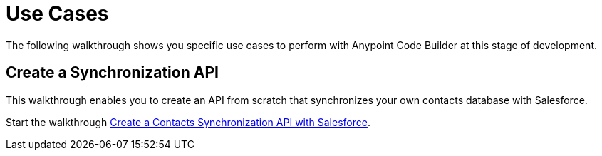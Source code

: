 = Use Cases

The following walkthrough shows you specific use cases to perform with Anypoint Code Builder at this stage of development.

== Create a Synchronization API

This walkthrough enables you to create an API from scratch that synchronizes your own contacts database with Salesforce.

Start the walkthrough xref:create-synchronization-sfdc-api.adoc[Create a Contacts Synchronization API with Salesforce].

